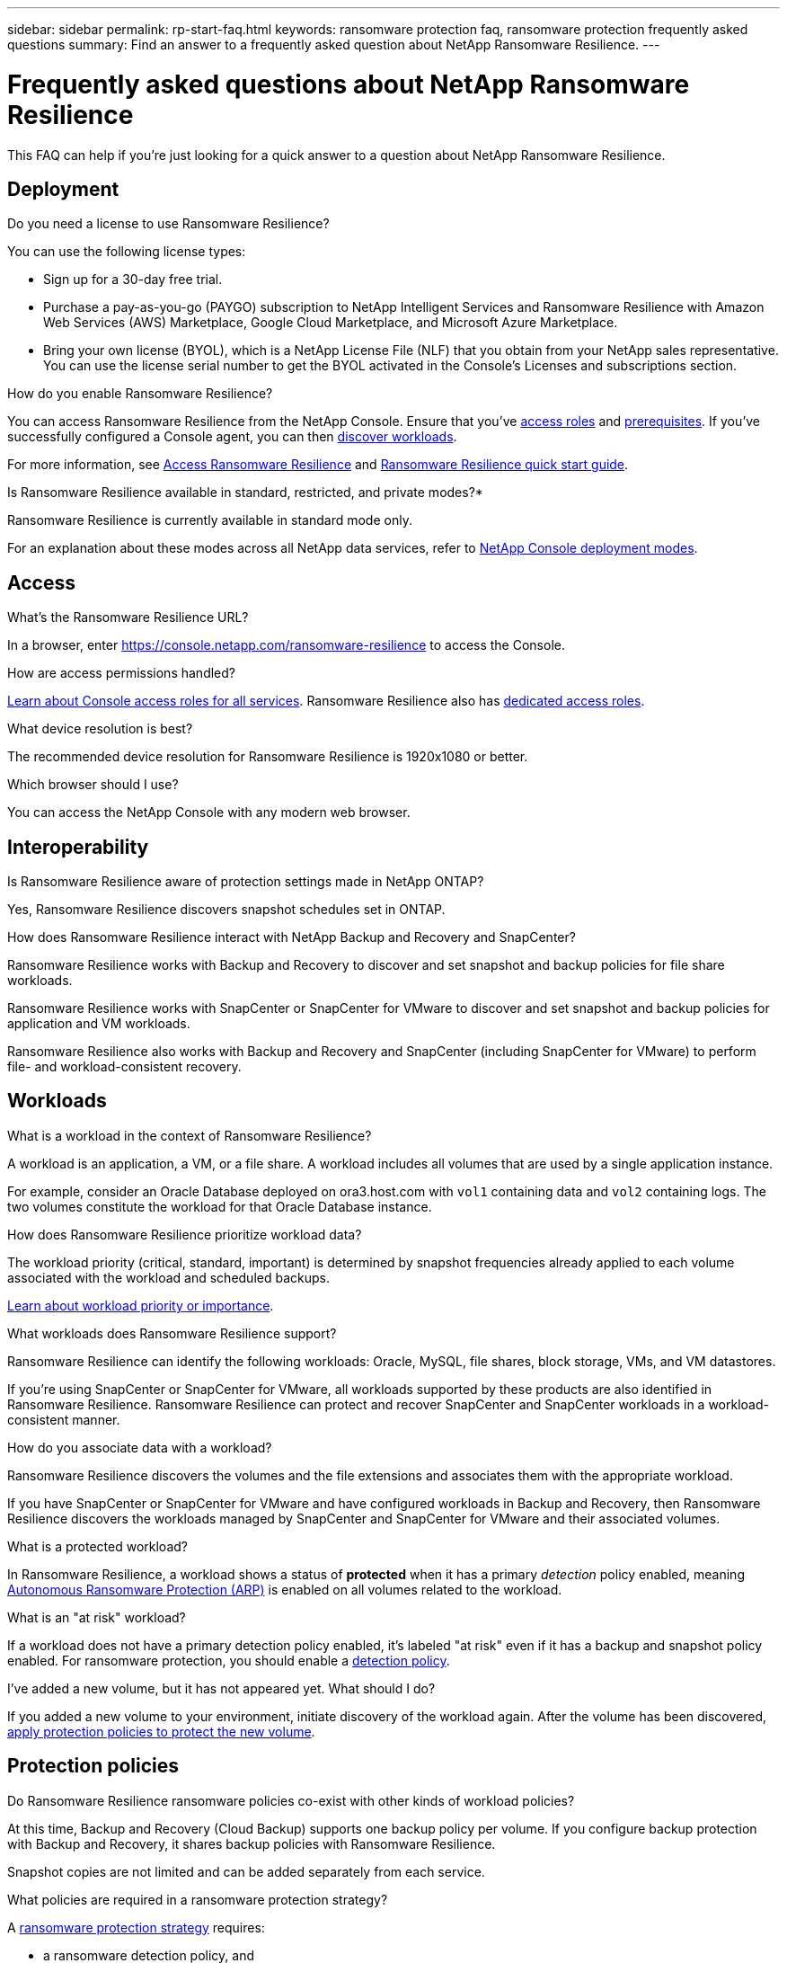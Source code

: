 ---
sidebar: sidebar
permalink: rp-start-faq.html
keywords: ransomware protection faq, ransomware protection frequently asked questions
summary: Find an answer to a frequently asked question about NetApp Ransomware Resilience.
---

= Frequently asked questions about NetApp Ransomware Resilience
:hardbreaks:
:icons: font
:imagesdir: ./media/

[.lead]
This FAQ can help if you're just looking for a quick answer to a question about NetApp Ransomware Resilience.

== Deployment

.Do you need a license to use Ransomware Resilience?

You can use the following license types:

* Sign up for a 30-day free trial.
* Purchase a pay-as-you-go (PAYGO) subscription to NetApp Intelligent Services and Ransomware Resilience with Amazon Web Services (AWS) Marketplace, Google Cloud Marketplace, and Microsoft Azure Marketplace. 
* Bring your own license (BYOL), which is a NetApp License File (NLF) that you obtain from your NetApp sales representative. You can use the license serial number to get the BYOL activated in the Console's Licenses and subscriptions section.


.How do you enable Ransomware Resilience?

You can access Ransomware Resilience from the NetApp Console. Ensure that you've link:https://docs.netapp.com/us-en/data-services-ransomware-resilience/rp-reference-roles.html[access roles] and link:rp-start-prerequisites.html[prerequisites]. If you've successfully configured a Console agent, you can then link:rp-start-discover.html[discover workloads].

For more information, see link:rp-start-login.html[Access Ransomware Resilience] and link:rp-start-quick-start.html[Ransomware Resilience quick start guide].

.Is Ransomware Resilience available in standard, restricted, and private modes?*

Ransomware Resilience is currently available in standard mode only.

For an explanation about these modes across all NetApp data services, refer to https://docs.netapp.com/us-en/console-setup-admin/concept-modes.html[NetApp Console deployment modes^].

== Access

.What's the Ransomware Resilience URL?

In a browser, enter https://console.netapp.com/[https://console.netapp.com/ransomware-resilience^] to access the Console. 

.How are access permissions handled?

https://docs.netapp.com/us-en/console-setup-admin/reference-iam-predefined-roles.html[Learn about Console access roles for all services^]. Ransomware Resilience also has link:https://docs.netapp.com/us-en/console-setup-admin/reference-iam-ransomware-roles.html[dedicated access roles^].

.What device resolution is best?

The recommended device resolution for Ransomware Resilience is 1920x1080 or better. 

.Which browser should I use?

You can access the NetApp Console with any modern web browser. 


== Interoperability

.Is Ransomware Resilience aware of protection settings made in NetApp ONTAP?

Yes, Ransomware Resilience discovers snapshot schedules set in ONTAP. 

.How does Ransomware Resilience interact with NetApp Backup and Recovery and SnapCenter?

Ransomware Resilience works with Backup and Recovery to discover and set snapshot and backup policies for file share workloads.

Ransomware Resilience works with SnapCenter or SnapCenter for VMware to discover and set snapshot and backup policies for application and VM workloads. 

Ransomware Resilience also works with Backup and Recovery and SnapCenter (including SnapCenter for VMware) to perform file- and workload-consistent recovery. 

//*How is Ransomware Resilience different from Cloud Insights Storage Workload Security (CISWS)?*

//Ransomware Resilience complements and will soon help customers use Cloud Insights Storage Workload Security (CISWS), it does not compete with it. Like ARP, CISWS is a detection and response technology that helps protect your data from ransomware by detecting threats and potential attacks. CISWS detects threats based on user activity, looking at anomalies in user behavior (such as unusual user access activity).

//Ransomware Resilience is a service that helps customers manage the overall ransomware resilience as outlined by NIST Cybersecurity Framework 2.0. It identifies workloads, their protection posture, prioritizes them, and recommends posture improvements. Ransomware Resilience also helps customers create protection policies and deploys those policies per workload across multiple volumes simultaneously. Coming soon, Ransomware Resilience will help manage CISWS detection alerts by mapping them to workloads and helping customers identify all impacted files. Ransomware Resilience completes ransomware resilience by guiding customers through a simple recovery to help customers recover their workloads quickly and with minimal impact.


== Workloads

.What is a workload in the context of Ransomware Resilience? 

A workload is an application, a VM, or a file share. A workload includes all volumes that are used by a single application instance. 

For example, consider an Oracle Database deployed on ora3.host.com with `vol1` containing data and `vol2` containing logs. The two volumes constitute the workload for that Oracle Database instance. 

.How does Ransomware Resilience prioritize workload data?

The workload priority (critical, standard, important) is determined by snapshot frequencies already applied to each volume associated with the workload and scheduled backups. 

link:rp-use-protect.html[Learn about workload priority or importance].

.What workloads does Ransomware Resilience support?

Ransomware Resilience can identify the following workloads: Oracle, MySQL, file shares, block storage, VMs, and VM datastores.

If you're using SnapCenter or SnapCenter for VMware, all workloads supported by these products are also identified in Ransomware Resilience. Ransomware Resilience can protect and recover SnapCenter and SnapCenter workloads in a workload-consistent manner.

.How do you associate data with a workload?

Ransomware Resilience discovers the volumes and the file extensions and associates them with the appropriate workload.

If you have SnapCenter or SnapCenter for VMware and have configured workloads in Backup and Recovery, then Ransomware Resilience discovers the workloads managed by SnapCenter and SnapCenter for VMware and their associated volumes.

.What is a protected workload?

In Ransomware Resilience, a workload shows a status of *protected* when it has a primary _detection_ policy enabled, meaning link:concept-ransomware-resilience.html[Autonomous Ransomware Protection (ARP)] is enabled on all volumes related to the workload.

.What is an "at risk" workload?

If a workload does not have a primary detection policy enabled, it's labeled "at risk" even if it has a backup and snapshot policy enabled. For ransomware protection, you should enable a link:rp-use-protect.html#add-a-ransomware-protection-strategy[detection policy].

.I've added a new volume, but it has not appeared yet. What should I do?

If you added a new volume to your environment, initiate discovery of the workload again. After the volume has been discovered, link:rp-use-protect.html#add-a-ransomware-protection-strategy[apply protection policies to protect the new volume]. 

== Protection policies

.Do Ransomware Resilience ransomware policies co-exist with other kinds of workload policies?

At this time, Backup and Recovery (Cloud Backup) supports one backup policy per volume. If you configure backup protection with Backup and Recovery, it shares backup policies with Ransomware Resilience.

Snapshot copies are not limited and can be added separately from each service.

.What policies are required in a ransomware protection strategy?

A link:rp-use-protect.html#add-a-ransomware-protection-strategy[ransomware protection strategy] requires: 

* a ransomware detection policy, and
* a snapshot policy

A backup policy is not required in the Ransomware Resilience strategy. 


.Is Ransomware Resilience aware of protection settings made in NetApp ONTAP?

Yes, Ransomware Resilience discovers snapshot schedules set in ONTAP. It also discovers whether ARP and FPolicy are enabled across all volumes in a discovered workload. The information you see in the Ransomware Resilience Dashboard is aggregated from other NetApp solutions and products. 

.Is Ransomware Resilience aware of policies already made in Backup and Recovery and SnapCenter?

Yes, if you have workloads managed in Backup and Recovery or SnapCenter, the policies managed by those products are brought into Ransomware Resilience.

.Can you modify policies carried over from NetApp Backup and Recovery and/or SnapCenter?

No, you cannot modify policies managed by Backup and Recovery or SnapCenter from Ransomware Resilience. You manage any changes to those policies in Backup and Recovery or SnapCenter.

.If policies exist from ONTAP (such as ARP, FPolicy, and snapshots) are those changed in Ransomware Resilience?

No. Ransomware Resilience does not modify any existing detection policies (ARP, FPolicy settings) from ONTAP.

.What happens if you add new policies in Backup and Recovery or SnapCenter after signing up for Ransomware Resilience?

Ransomware Resilience recognizes newly created policies and policy changes in Backup and Recovery or SnapCenter.

.Can you change policies from ONTAP?

Yes, you can change policies from ONTAP in Ransomware Resilience. You can also create new policies in Ransomware Resilience and apply them to workloads. This action replaces existing ONTAP policies with the policies created in Ransomware Resilience. 

.Can you disable policies in ONTAP?

You can disable ARP in detection policies using the System Manager UI, APIs, or CLI in ONTAP.

You can disable FPolicy and backup policies by applying a different policy that does not include them. 